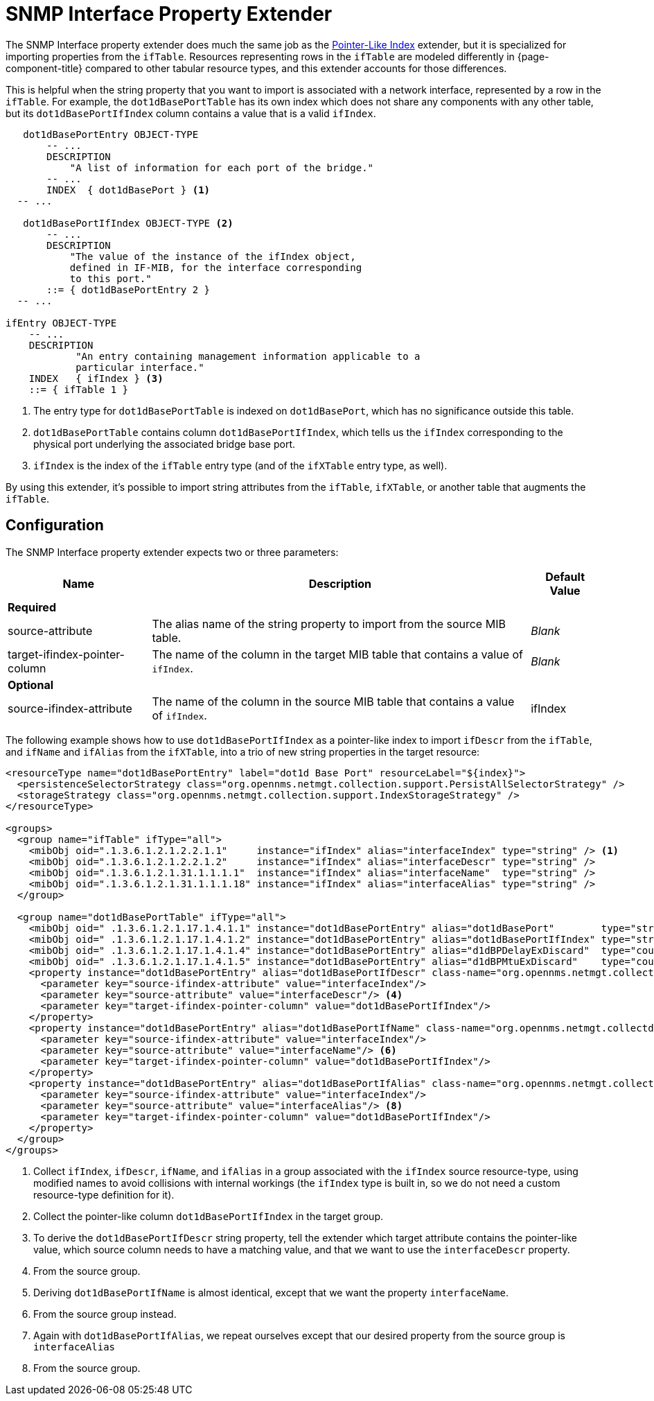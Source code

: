 
= SNMP Interface Property Extender
:description: SNMP Interface property extender in OpenNMS Horizon/Meridian specializes in importing properties from the ifTable.

The SNMP Interface property extender does much the same job as the xref:deep-dive/performance-data-collection/snmp-property-extenders/pointer-like-index.adoc[Pointer-Like Index] extender, but it is specialized for importing properties from the `ifTable`.
Resources representing rows in the `ifTable` are modeled differently in {page-component-title} compared to other tabular resource types, and this extender accounts for those differences.

This is helpful when the string property that you want to import is associated with a network interface, represented by a row in the `ifTable`.
For example, the `dot1dBasePortTable` has its own index which does not share any components with any other table, but its `dot1dBasePortIfIndex` column contains a value that is a valid `ifIndex`.

....
   dot1dBasePortEntry OBJECT-TYPE
       -- ...
       DESCRIPTION
           "A list of information for each port of the bridge."
       -- ...
       INDEX  { dot1dBasePort } <1>
  -- ...

   dot1dBasePortIfIndex OBJECT-TYPE <2>
       -- ...
       DESCRIPTION
           "The value of the instance of the ifIndex object,
           defined in IF-MIB, for the interface corresponding
           to this port."
       ::= { dot1dBasePortEntry 2 }
  -- ...

ifEntry OBJECT-TYPE
    -- ...
    DESCRIPTION
            "An entry containing management information applicable to a
            particular interface."
    INDEX   { ifIndex } <3>
    ::= { ifTable 1 }
....
<1> The entry type for `dot1dBasePortTable` is indexed on `dot1dBasePort`, which has no significance outside this table.
<2> `dot1dBasePortTable` contains column `dot1dBasePortIfIndex`, which tells us the `ifIndex` corresponding to the physical port underlying the associated bridge base port.
<3> `ifIndex` is the index of the `ifTable` entry type (and of the `ifXTable` entry type, as well).

By using this extender, it's possible to import string attributes from the `ifTable`, `ifXTable`, or another table that augments the `ifTable`.

== Configuration

The SNMP Interface property extender expects two or three parameters:

[options="autowidth"]
|===
| Name  | Description | Default Value

3+| *Required*

| source-attribute
| The alias name of the string property to import from the source MIB table.
| _Blank_

| target-ifindex-pointer-column
| The name of the column in the target MIB table that contains a value of `ifIndex`.
| _Blank_

3+| *Optional*

| source-ifindex-attribute
| The name of the column in the source MIB table that contains a value of `ifIndex`.
| ifIndex
|===

The following example shows how to use `dot1dBasePortIfIndex` as a pointer-like index to import `ifDescr` from the `ifTable`, and `ifName` and `ifAlias` from the `ifXTable`, into a trio of new string properties in the target resource:

[source, xml]
----
<resourceType name="dot1dBasePortEntry" label="dot1d Base Port" resourceLabel="${index}">
  <persistenceSelectorStrategy class="org.opennms.netmgt.collection.support.PersistAllSelectorStrategy" />
  <storageStrategy class="org.opennms.netmgt.collection.support.IndexStorageStrategy" />
</resourceType>

<groups>
  <group name="ifTable" ifType="all">
    <mibObj oid=".1.3.6.1.2.1.2.2.1.1"     instance="ifIndex" alias="interfaceIndex" type="string" /> <1>
    <mibObj oid=".1.3.6.1.2.1.2.2.1.2"     instance="ifIndex" alias="interfaceDescr" type="string" />
    <mibObj oid=".1.3.6.1.2.1.31.1.1.1.1"  instance="ifIndex" alias="interfaceName"  type="string" />
    <mibObj oid=".1.3.6.1.2.1.31.1.1.1.18" instance="ifIndex" alias="interfaceAlias" type="string" />
  </group>

  <group name="dot1dBasePortTable" ifType="all">
    <mibObj oid=" .1.3.6.1.2.1.17.1.4.1.1" instance="dot1dBasePortEntry" alias="dot1dBasePort"        type="string" />
    <mibObj oid=" .1.3.6.1.2.1.17.1.4.1.2" instance="dot1dBasePortEntry" alias="dot1dBasePortIfIndex" type="string" /> <2>
    <mibObj oid=" .1.3.6.1.2.1.17.1.4.1.4" instance="dot1dBasePortEntry" alias="d1dBPDelayExDiscard"  type="counter" />
    <mibObj oid=" .1.3.6.1.2.1.17.1.4.1.5" instance="dot1dBasePortEntry" alias="d1dBPMtuExDiscard"    type="counter" />
    <property instance="dot1dBasePortEntry" alias="dot1dBasePortIfDescr" class-name="org.opennms.netmgt.collectd.InterfaceSnmpPropertyExtender"> <3>
      <parameter key="source-ifindex-attribute" value="interfaceIndex"/>
      <parameter key="source-attribute" value="interfaceDescr"/> <4>
      <parameter key="target-ifindex-pointer-column" value="dot1dBasePortIfIndex"/>
    </property>
    <property instance="dot1dBasePortEntry" alias="dot1dBasePortIfName" class-name="org.opennms.netmgt.collectd.InterfaceSnmpPropertyExtender"> <5>
      <parameter key="source-ifindex-attribute" value="interfaceIndex"/>
      <parameter key="source-attribute" value="interfaceName"/> <6>
      <parameter key="target-ifindex-pointer-column" value="dot1dBasePortIfIndex"/>
    </property>
    <property instance="dot1dBasePortEntry" alias="dot1dBasePortIfAlias" class-name="org.opennms.netmgt.collectd.InterfaceSnmpPropertyExtender"> <7>
      <parameter key="source-ifindex-attribute" value="interfaceIndex"/>
      <parameter key="source-attribute" value="interfaceAlias"/> <8>
      <parameter key="target-ifindex-pointer-column" value="dot1dBasePortIfIndex"/>
    </property>
  </group>
</groups>
----
<1> Collect `ifIndex`, `ifDescr`, `ifName`, and `ifAlias` in a group associated with the `ifIndex` source resource-type, using modified names to avoid collisions with internal workings (the `ifIndex` type is built in, so we do not need a custom resource-type definition for it).
<2> Collect the pointer-like column `dot1dBasePortIfIndex` in the target group.
<3> To derive the `dot1dBasePortIfDescr` string property, tell the extender which target attribute contains the pointer-like value, which source column needs to have a matching value, and that we want to use the `interfaceDescr` property.
<4> From the source group.
<5> Deriving `dot1dBasePortIfName` is almost identical, except that we want the property `interfaceName`.
<6> From the source group instead.
<7> Again with `dot1dBasePortIfAlias`, we repeat ourselves except that our desired property from the source group is `interfaceAlias`
<8> From the source group.
